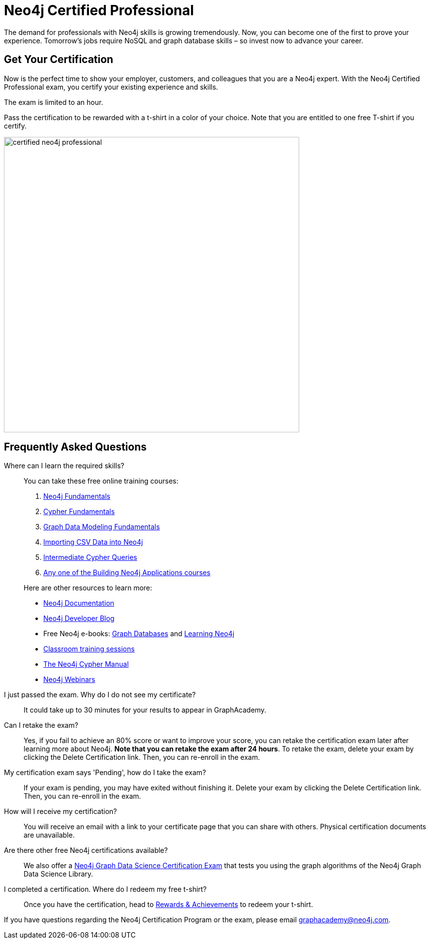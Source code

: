 = Neo4j Certified Professional
:categories: certification:1, advanced:10
:status: active
:certification: true
:questions: 80
:duration: 1 hour
:pass-percentage: 80
:classmarker-id: 1689290
:classmarker-reference: mx46047d6140f6e5
:overline: Certifications
:caption: Prove your Neo4j credentials with an accredited certification from Neo4j
:reward-type: tshirt
:reward-image: https://cdn.graphacademy.neo4j.com/assets/img/certified-neo4j-professional.jpg
:reward-form: https://graphacademy.neo4j.com/account/rewards/neo4j-certification/
:reward-provider: printful
:reward-product-id: @6669973443c596,@666af9c8eb9237

The demand for professionals with Neo4j skills is growing tremendously. Now, you can become one of the first to prove your experience.
Tomorrow’s jobs require NoSQL and graph database skills – so invest now to advance your career.

== Get Your Certification

Now is the perfect time to show your employer, customers, and colleagues that you are a Neo4j expert. With the Neo4j Certified Professional exam, you certify your existing experience and skills.

The exam is limited to an hour.

Pass the certification to be rewarded with a t-shirt in a color of your choice.
Note that you are entitled to one free T-shirt if you certify.

image::{reward-image}[width=600px]

//=== Access to Advanced, Hands-on Training

//When you pass, you will also receive access to up to eight advanced Neo4j training sessions (virtual and recorded), available only to Neo4j Certified Professionals.

== Frequently Asked Questions

Where can I learn the required skills?::
+
--
You can take these free online training courses:

. https://graphacademy.neo4j.com/courses/neo4j-fundamentals/[Neo4j Fundamentals^]
. https://graphacademy.neo4j.com/courses/cypher-fundamentals/[Cypher Fundamentals^]
. https://graphacademy.neo4j.com/courses/modeling-fundamentals/[Graph Data Modeling Fundamentals^]
. https://graphacademy.neo4j.com/courses/importing-data/[Importing CSV Data into Neo4j^]
. https://graphacademy.neo4j.com/courses/cypher-intermediate-queries/[Intermediate Cypher Queries^]
. https://graphacademy.neo4j.com/categories/developer/[Any one of the Building Neo4j Applications courses^]

[]
Here are other resources to learn more:

- https://neo4j.com/docs/[Neo4j Documentation]
- https://medium.com/neo4j/[Neo4j Developer Blog]
- Free Neo4j e-books: https://graphdatabases.com/[Graph Databases] and https://neo4j.com/book-learning-neo4j/[Learning Neo4j]
- https://neo4j.com/graphacademy/[Classroom training sessions]
- https://neo4j.com/docs/cypher-manual/current/[The Neo4j Cypher Manual]
- https://neo4j.com/webinars/[Neo4j Webinars]
--

I just passed the exam.  Why do I do not see my certificate?::
It could take up to 30 minutes for your results to appear in GraphAcademy.

Can I retake the exam?::
Yes, if you fail to achieve an 80% score or want to improve your score, you can retake the certification exam later after learning more about Neo4j. **Note that you can retake the exam after 24 hours**. To retake the exam, delete your exam by clicking the Delete Certification link. Then, you can re-enroll in the exam.

My certification exam says 'Pending', how do I take the exam?::
If your exam is pending, you may have exited without finishing it. Delete your exam by clicking the Delete Certification link. Then, you can re-enroll in the exam.

How will I receive my certification?::
You will receive an email with a link to your certificate page that you can share with others. Physical certification documents are unavailable.

Are there other free Neo4j certifications available?::
We also offer a link:/courses/gds-certification[Neo4j Graph Data Science Certification Exam^] that tests you using the graph algorithms of the Neo4j Graph Data Science Library.

I completed a certification. Where do I redeem my free t-shirt?::
Once you have the certification, head to link:/account/rewards/[Rewards & Achievements^] to redeem your t-shirt.


If you have questions regarding the Neo4j Certification Program or the exam, please email mailto:graphacademy@neo4j.com[graphacademy@neo4j.com].

// How much does it cost to take the exam?::
// No cost – it’s completely free!

// What areas are tested in the exam?::
// The Neo4j Certified Professional exam tests you in using *Neo4j* in the following areas:
// +
// - link:https://graphacademy.neo4j.com/courses/neo4j-fundamentals/[Neo4j property graph model^]
// - link:https://graphacademy.neo4j.com/courses/cypher-fundamentals/[Cypher queries^]
// - link:https://graphacademy.neo4j.com/courses/modeling-fundamentals/[Graph data modeling^]
// - link:https://graphacademy.neo4j.com/courses/importing-data/[Importing data^]
// - link:https://graphacademy.neo4j.com/categories/developer/[Application development concepts^]

// How long is the exam?::
// The exam includes 80 questions in 1 hour.

// What score do I need in order to pass?::
// You must score 80% or above in order to be certified.

// I just passed the exam but I do not see my certificate.::
// It could take up to 30 minutes for your certification information to be populated in the GraphAcademy system.

// Can I retake the exam?::
// Yes, if you fail to achieve an 80% score or if you want to improve your score, you can retake the certification exam later after learning a bit more about Neo4j. Note that you can retake the exam after a 24-hour period.
// To retake the exam, delete your exam by clicking the **Delete Certification** link. Then you can re-enroll in the exam.

// My certification exam says 'Pending' and I want to take the exam::
// If your exam  is pending it is because you started the exam but didn't finish.
// Delete your exam by clicking the **Delete Certification** link. Then you can re-enroll in the exam.

// Will I get a certificate document?::
// No, you will receive an email with a link to your certificate page that you can share with others.


// Are there other types of free Neo4j certifications available?::
// //- xref:neo4j-certification-40.adoc[Neo4j 4.x Certified Exam] tests you on Neo4j 4.x features exclusively and focuses on Neo4j in production (RBAC and Fabric).
// - link:/courses/gds-certification[Neo4j Graph Data Science Certification Exam] tests you using the graph algorithms of the Neo4j Graph Data Science Library.

// How do I claim my T-shirt?::
// Once you have completed the course, head to the link:https://graphacademy.neo4j.com/account/rewards/[Rewards & Achievements^] and complete the form to claim your t-shirt.
// You will receive an email when your t-shirt has shipped that will include a tracking link.

// If you have questions about the Neo4j Certification Program or the exam, please send an email to graphacademy@neo4j.com.
